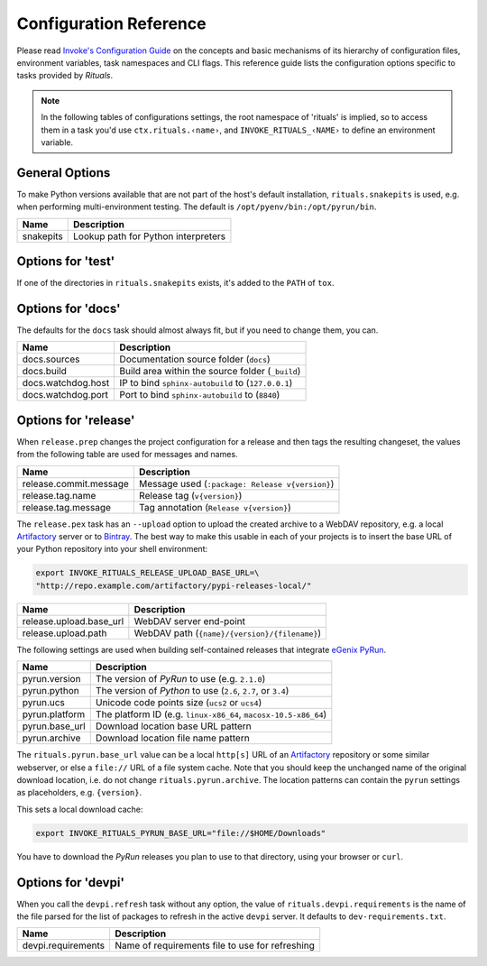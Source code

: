 ..  documentation: customize

    Copyright ⓒ  2015 Jürgen Hermann

    This program is free software; you can redistribute it and/or modify
    it under the terms of the GNU General Public License version 2 as
    published by the Free Software Foundation.

    This program is distributed in the hope that it will be useful,
    but WITHOUT ANY WARRANTY; without even the implied warranty of
    MERCHANTABILITY or FITNESS FOR A PARTICULAR PURPOSE.  See the
    GNU General Public License for more details.

    You should have received a copy of the GNU General Public License along
    with this program; if not, write to the Free Software Foundation, Inc.,
    51 Franklin Street, Fifth Floor, Boston, MA 02110-1301 USA.

    The full LICENSE file and source are available at
        https://github.com/jhermann/rituals
    ~~~~~~~~~~~~~~~~~~~~~~~~~~~~~~~~~~~~~~~~~~~~~~~~~~~~~~~~~~~~~~~~~~~~~~~~~~~

Configuration Reference
=======================

Please read `Invoke's Configuration Guide`_ on the concepts and basic mechanisms
of its hierarchy of configuration files, environment variables, task namespaces
and CLI flags.
This reference guide lists the configuration options specific to tasks provided by *Rituals*.

.. note::

    In the following tables of configurations settings, the root namespace of
    'rituals' is implied, so to access them in a task you'd use ``ctx.rituals.‹name›``,
    and ``INVOKE_RITUALS_‹NAME›`` to define an environment variable.


-----------------------------------------------------------------------------
General Options
-----------------------------------------------------------------------------

To make Python versions available that are not part of the host's default
installation, ``rituals.snakepits`` is used, e.g. when performing multi-environment
testing. The default is ``/opt/pyenv/bin:/opt/pyrun/bin``.

=================== =========================================================
Name                Description
=================== =========================================================
snakepits           Lookup path for Python interpreters
=================== =========================================================


.. _customize-test:

-----------------------------------------------------------------------------
Options for 'test'
-----------------------------------------------------------------------------

If one of the directories in ``rituals.snakepits`` exists, it's added to the
``PATH`` of ``tox``.


.. _customize-docs:

-----------------------------------------------------------------------------
Options for 'docs'
-----------------------------------------------------------------------------

The defaults for the ``docs`` task should almost always fit, but if you need
to change them, you can.

=================== =========================================================
Name                Description
=================== =========================================================
docs.sources        Documentation source folder (``docs``)
docs.build          Build area within the source folder (``_build``)
docs.watchdog.host  IP to bind ``sphinx-autobuild`` to (``127.0.0.1``)
docs.watchdog.port  Port to bind ``sphinx-autobuild`` to (``8840``)
=================== =========================================================


.. _customize-release:

-----------------------------------------------------------------------------
Options for 'release'
-----------------------------------------------------------------------------

When ``release.prep`` changes the project configuration for a release and then
tags the resulting changeset, the values from the following table are used for
messages and names.

======================= =====================================================
Name                    Description
======================= =====================================================
release.commit.message  Message used (``:package: Release v{version}``)
release.tag.name        Release tag (``v{version}``)
release.tag.message     Tag annotation (``Release v{version}``)
======================= =====================================================


The ``release.pex`` task has an ``--upload`` option to upload the created archive
to a WebDAV repository, e.g. a local `Artifactory`_ server or to `Bintray`_.
The best way to make this usable in each of your projects is to insert the base URL
of your Python repository into your shell environment:

.. code:: sh

    export INVOKE_RITUALS_RELEASE_UPLOAD_BASE_URL=\
    "http://repo.example.com/artifactory/pypi-releases-local/"

======================= =====================================================
Name                    Description
======================= =====================================================
release.upload.base_url WebDAV server end-point
release.upload.path     WebDAV path (``{name}/{version}/{filename}``)
======================= =====================================================


The following settings are used when building self-contained releases that integrate `eGenix PyRun`_.

=================== =========================================================
Name                Description
=================== =========================================================
pyrun.version       The version of *PyRun* to use (e.g. ``2.1.0``)
pyrun.python        The version of *Python* to use (``2.6``, ``2.7``,
                    or ``3.4``)
pyrun.ucs           Unicode code points size (``ucs2`` or ``ucs4``)
pyrun.platform      The platform ID (e.g. ``linux-x86_64``,
                    ``macosx-10.5-x86_64``)
pyrun.base_url      Download location base URL pattern
pyrun.archive       Download location file name pattern
=================== =========================================================

The ``rituals.pyrun.base_url`` value can be a local ``http[s]`` URL
of an `Artifactory`_ repository or some similar webserver, or else
a ``file://`` URL of a file system cache. Note that you should keep the
unchanged name of the original download location, i.e. do not change
``rituals.pyrun.archive``. The location patterns can contain the ``pyrun``
settings as placeholders, e.g. ``{version}``.

This sets a local download cache:

.. code:: sh

    export INVOKE_RITUALS_PYRUN_BASE_URL="file://$HOME/Downloads"

You have to download the *PyRun* releases you plan to use to that directory,
using your browser or ``curl``.


.. _customize-devpi:

-----------------------------------------------------------------------------
Options for 'devpi'
-----------------------------------------------------------------------------

When you call the ``devpi.refresh`` task without any option, the value of
``rituals.devpi.requirements`` is the name of the file parsed for the list
of packages to refresh in the active ``devpi`` server. It defaults to
``dev-requirements.txt``.

=================== =========================================================
Name                Description
=================== =========================================================
devpi.requirements  Name of requirements file to use for refreshing
=================== =========================================================


.. _`Invoke's Configuration Guide`: https://invoke.readthedocs.org/en/latest/concepts/configuration.html
.. _`Artifactory`: http://www.jfrog.com/open-source/#os-arti
.. _`Bintray`: https://bintray.com/
.. _`eGenix PyRun`: https://www.egenix.com/products/python/PyRun/
